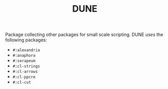 #+TITLE: DUNE

Package collecting other packages for small scale scripting. DUNE /uses/ the
following packages:

- ~#:alexandria~
- ~#:anaphora~
- ~#:serapeum~
- ~#:cl-strings~
- ~#:cl-arrows~
- ~#:cl-ppcre~
- ~#:cl-cut~
